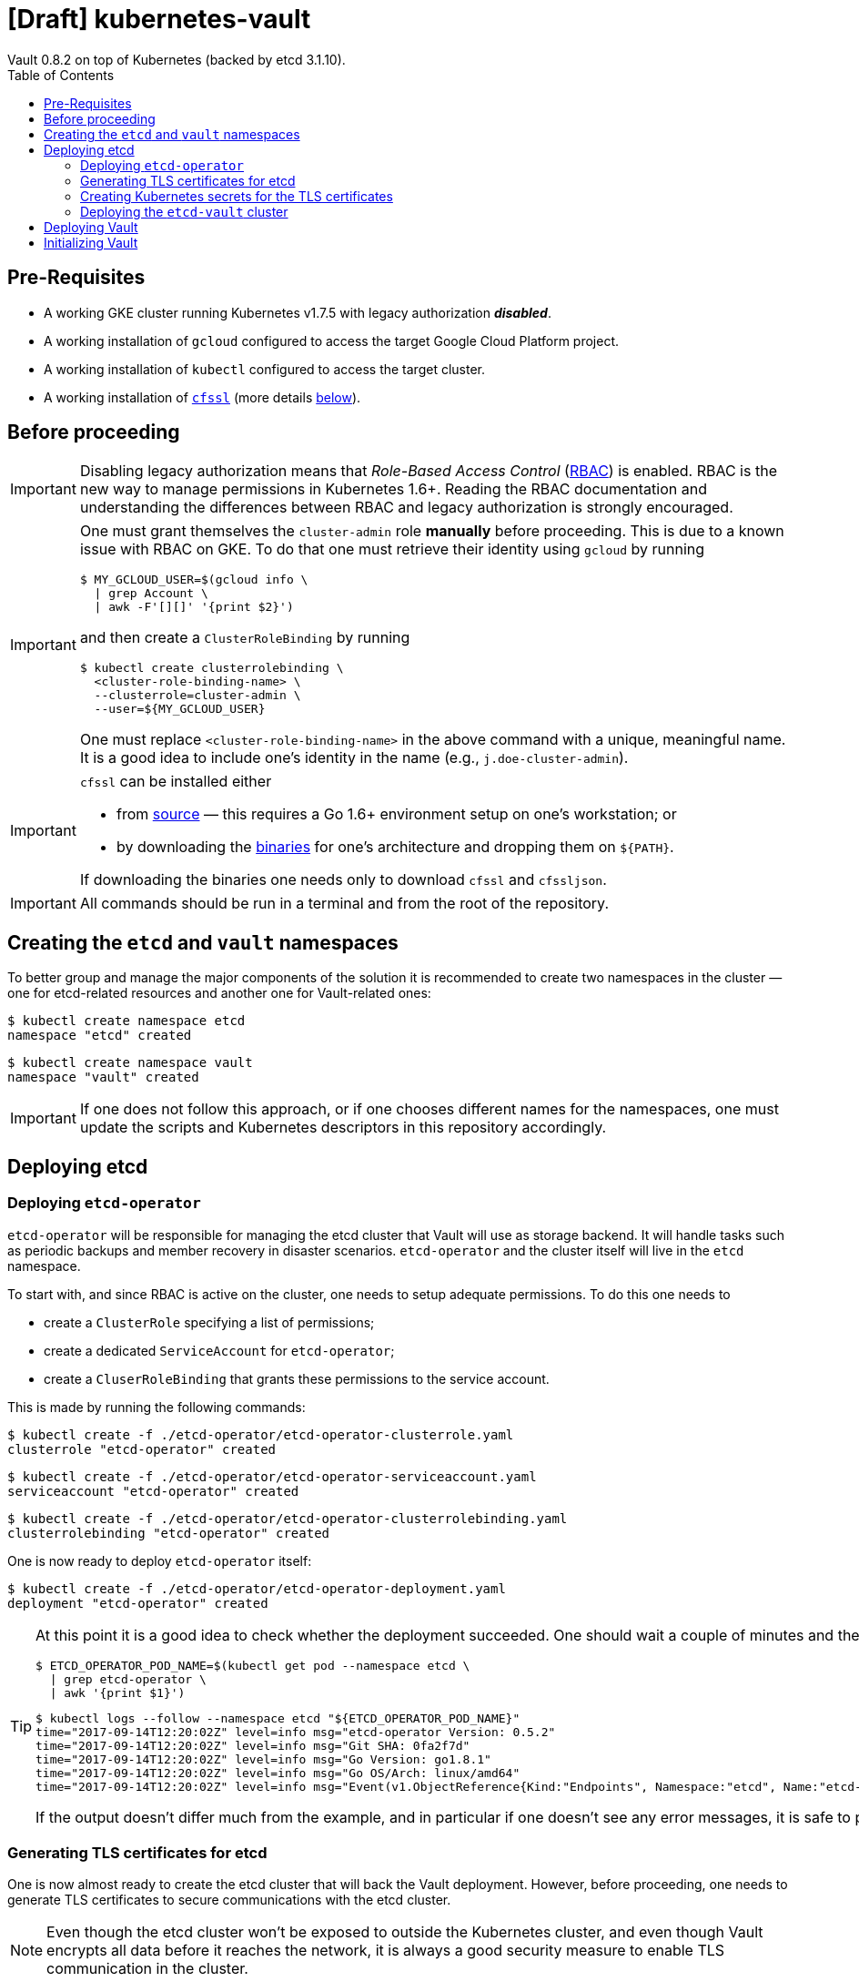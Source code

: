 = [Draft] kubernetes-vault
Vault 0.8.2 on top of Kubernetes (backed by etcd 3.1.10).
:icons: font
:toc:

== Pre-Requisites

* A working GKE cluster running Kubernetes v1.7.5 with legacy authorization
 *_disabled_*.
* A working installation of `gcloud` configured to access the target Google
 Cloud Platform project.
* A working installation of `kubectl` configured to access the target cluster.
* A working installation of https://github.com/cloudflare/cfssl[`cfssl`]
 (more details <<#bookmark-cfssl, below>>).

== Before proceeding

[IMPORTANT]
====
Disabling legacy authorization means that _Role-Based Access Control_
(https://kubernetes.io/docs/admin/authorization/rbac/[RBAC]) is enabled. RBAC
is the new way to manage permissions in Kubernetes 1.6+. Reading the RBAC
documentation and understanding the differences between RBAC and legacy
authorization is strongly encouraged.
====

[IMPORTANT]
====
One must grant themselves the `cluster-admin` role *manually* before
proceeding. This is due to a known issue with RBAC on GKE. To do that one must
retrieve their identity using `gcloud` by running

[source,bash]
----
$ MY_GCLOUD_USER=$(gcloud info \
  | grep Account \
  | awk -F'[][]' '{print $2}')
----

and then create a `ClusterRoleBinding` by running

[source,bash]
----
$ kubectl create clusterrolebinding \
  <cluster-role-binding-name> \
  --clusterrole=cluster-admin \
  --user=${MY_GCLOUD_USER}
----

One must replace `<cluster-role-binding-name>` in the above command with a
unique, meaningful name. It is a good idea to include one's identity in the
name (e.g., `j.doe-cluster-admin`).
====

[[bookmark-cfssl]]
[IMPORTANT]
====
`cfssl` can be installed either

* from https://github.com/cloudflare/cfssl[source] — this requires a Go 1.6+
 environment setup on one's workstation; or
* by downloading the https://pkg.cfssl.org/[binaries] for one's architecture
 and dropping them on `${PATH}`.

If downloading the binaries one needs only to download `cfssl` and `cfssljson`.
====

[IMPORTANT]
====
All commands should be run in a terminal and from the root of the repository.
====

== Creating the `etcd` and `vault` namespaces

To better group and manage the major components of the solution it is
recommended to create two namespaces in the cluster — one for etcd-related
resources and another one for Vault-related ones:

[source,bash]
----
$ kubectl create namespace etcd
namespace "etcd" created
----

[source,bash]
----
$ kubectl create namespace vault
namespace "vault" created
----

[IMPORTANT]
====
If one does not follow this approach, or if one chooses different names for the
namespaces, one must update the scripts and Kubernetes descriptors in this
repository accordingly.
====

== Deploying etcd

=== Deploying `etcd-operator`

`etcd-operator` will be responsible for managing the etcd cluster that Vault
will use as storage backend. It will handle tasks such as periodic backups and
member recovery in disaster scenarios. `etcd-operator` and the cluster itself
will live in the `etcd` namespace.

To start with, and since RBAC is active on the cluster, one needs to setup
adequate permissions. To do this one needs to

* create a `ClusterRole` specifying a list of permissions;
* create a dedicated `ServiceAccount` for `etcd-operator`;
* create a `CluserRoleBinding` that grants these permissions to the service
 account.

This is made by running the following commands:

[source,bash]
----
$ kubectl create -f ./etcd-operator/etcd-operator-clusterrole.yaml
clusterrole "etcd-operator" created
----

[source,bash]
----
$ kubectl create -f ./etcd-operator/etcd-operator-serviceaccount.yaml
serviceaccount "etcd-operator" created
----

[source,bash]
----
$ kubectl create -f ./etcd-operator/etcd-operator-clusterrolebinding.yaml
clusterrolebinding "etcd-operator" created
----

One is now ready to deploy `etcd-operator` itself:

[source,bash]
----
$ kubectl create -f ./etcd-operator/etcd-operator-deployment.yaml
deployment "etcd-operator" created
----

[TIP]
====
At this point it is a good idea to check whether the deployment succeeded. One
should wait a couple of minutes and then run:

[source,bash]
----
$ ETCD_OPERATOR_POD_NAME=$(kubectl get pod --namespace etcd \
  | grep etcd-operator \
  | awk '{print $1}')
----

[source,bash]
----
$ kubectl logs --follow --namespace etcd "${ETCD_OPERATOR_POD_NAME}"
time="2017-09-14T12:20:02Z" level=info msg="etcd-operator Version: 0.5.2"
time="2017-09-14T12:20:02Z" level=info msg="Git SHA: 0fa2f7d"
time="2017-09-14T12:20:02Z" level=info msg="Go Version: go1.8.1"
time="2017-09-14T12:20:02Z" level=info msg="Go OS/Arch: linux/amd64"
time="2017-09-14T12:20:02Z" level=info msg="Event(v1.ObjectReference{Kind:"Endpoints", Namespace:"etcd", Name:"etcd-operator", UID:"08f3a0d2-9947-11e7-809e-42010a9a00c3", APIVersion:"v1", ResourceVersion:"870", FieldPath:""}): type: 'Normal' reason: 'LeaderElection' etcd-operator-3160827283-4ksk8 became leader
----

If the output doesn't differ much from the example, and in particular if one
doesn't see any error messages, it is safe to proceed.
====

=== Generating TLS certificates for etcd

One is now almost ready to create the etcd cluster that will back the Vault
deployment. However, before proceeding, one needs to generate TLS certificates
to secure communications with the etcd cluster.

[NOTE]
====
Even though the etcd cluster won't be exposed to outside the Kubernetes
cluster, and even though Vault encrypts all data before it reaches the
network, it is always a good security measure to enable TLS communication in
the cluster.
====

One will need different types of certificates for establishing TLS:

* A server certificate which etcd will use for serving _client-to-server_
 requests (such as a request for a key).
* A server certificate which etcd will use for serving _server-to-server_
 requests (such as clustering operations).
* A client certificate to _authenticate_ requests from `etcd-operator`.
* A client certificate to _authenticate_ requests from Vault.

One will also need a _Certificate Authority_ (CA) to sign these certificates.
Since one will be securing communications in cluster-internal domains (such as
`etcd-0000.etcd-vault.etcd.svc.cluster.local`) one cannot rely on an external
CA to provide these certificates. That being, one must bootstrap their own CA
and use it to sign these certificates.

[NOTE]
====
Since `etcd-operator` has some strict requirements on the format of the
input for TLS configuration, and due to the amount of certificates one needs
to generate, a helper script is provided at `tls/create-etcd-certs.sh`.
Running it will bootstrap the CA and sign all the necessary certificates.
====

To generate the certificates run:

[source,bash]
----
$ ./tls/create-etcd-certs.sh
2017/09/12 18:33:09 [INFO] generating a new CA key and certificate from CSR
(...)
----

[[bookmark-tls-certs]]

[IMPORTANT]
====
This will generate some `.crt` and `.key` files that will be placed in the
`tls/certs` folder. One must make sure that they are kept in a safe place and
safe from prying eyes. Leaking these files may result in a compromised etcd
cluster.
====

[NOTE]
====
The Certificate Authority generated in this step *_is not_* the same thing as
the Certificate Authority one is seeking to establish as a result of this
project. Its only purpose is to establish trust in this particular setup of
etcd and Vault, and it *_must not_* be used for anything else.
====

=== Creating Kubernetes secrets for the TLS certificates

As mentioned above, `etcd-operator` has strict requirements regarding the names
of the certificate files used to establish TLS communications. In particular,
`etcd-operator` expects three Kubernetes secrets to be provided when creating a
new etcd cluster:

[cols="2*"]
|===
^| Secret name
^| Description

^| `etcd-peer-tls`
<| a secret containing a certificate bundle for
 _server-to-server_ communication.
^| `etcd-server-tls`
<| a secret containing a certificate bundle for
 _client-to-server_ communication.
^| `etcd-client-tls`
<| a secret containing a certificate bundle for
 authenticating `etcd-operator` requests.
|===

[NOTE]
====
The structure of each secret is discussed in detail in the `etcd-operator`
https://github.com/coreos/etcd-operator/blob/v0.5.2/doc/user/cluster_tls.md[docs].
In order to ease the creation of these secrets when following this document, a
helper script is provided at `tls/create-etcd-secrets.sh`. Running it will
create all the necessary secrets in the Kubernetes cluster.
====

To create these secrets in the Kubernetes cluster one must run

[source,bash]
----
$ ./tls/create-etcd-secrets.sh
secret "etcd-peer-tls" created
secret "etcd-server-tls" created
secret "etcd-client-tls" created
secret "vault-etcd-tls" created
----

This will also create a `vault-etcd-tls` secret that will be needed later on.

[NOTE]
====
`vault-etcd-tls` secret follows the `etcd-operator` conventions for consistency
and ease of management. In practice it didn't need to follow the same
conventions.
====

[NOTE]
====
At this point one should give <<bookmark-tls-certs,this note>> a second read
and decide what to do with the certificate files in `tls/certs`, as they won't
be needed for the remainder of the procedure.
====

=== Deploying the `etcd-vault` cluster

Now that `etcd-operator` and the necessary Kubernetes secrets are adequately
setup it is time to create the etcd cluster. To do that, one must run

[source,bash]
----
$ kubectl create -f etcd/vault-etcd-etcdcluster.yaml
etcdcluster "etcd-vault" created
----

[NOTE]
====
The cluster is created as a
https://kubernetes.io/docs/concepts/api-extension/custom-resources/[custom resource]
of type `etcdcluster` rather than as a traditional `Deployment` or `ReplicaSet`
— it is `etcd-operator` that will take care of "translating" this
custom resource into a set of pods and services according to the provided
specification.
====

[NOTE]
====
A few words on the link:./etcd/vault-etcd-etcdcluster.yaml[cluster specification]:

* We are requesting a cluster with *_three nodes_*. This is believed to be
 enough to the project's needs.
* We are requesting the cluster to be based on *_etcd v3.1.10_*. This is
 because `etcd-operator` doesn't fully support v3.2 yet.
* We are requesting `etcd-operator` to make backups of our data *_every
 hour_*, and to keep *_at most twelve backups_*. These are stored in a 2GB
 https://cloud.google.com/compute/docs/disks/[Persistent Disk].
* We are requesting for the cluster to be named `etcd-vault`.
====

[TIP]
====
It is now a good idea to check whether the deployment suceeded by inspecting
pods in the `etcd` namespace:

[source,bash]
----
$ kubectl get pod --namespace etcd
NAME                                         READY     STATUS    RESTARTS   AGE
etcd-operator-3662686044-1v9wm               1/1       Running   0          19h
etcd-vault-0000                              1/1       Running   0          6h
etcd-vault-0001                              1/1       Running   0          6h
etcd-vault-0002                              1/1       Running   0          6h
etcd-vault-backup-sidecar-1593014069-237dq   1/1       Running   0          6h
----

If one's output is similar to this it is safe to proceed.
====

== Deploying Vault

Vault's deployment is fairly simple. It is composed of three files:

* `vault-configmap.yaml` — contains Vault's
  https://www.vaultproject.io/docs/configuration/index.html[configuration]
  file.
* `vault-serviceaccount.yaml` — creates a service account for Vault.
* `vault-deployment.yaml` — describes the deployment of Vault itself.


[NOTE]
====
Creating a dedicated service account for Vault doesn't bring any immediate
benefit. However, it allows us to follow the principle of least-privilege from
an early stage and to prevent some known issues with `default` service
accounts.
====

In order to complete the deployment one needs to run the following commands:

[source,bash]
----
$ kubectl create -f vault/vault-configmap.yaml
configmap "vault" created
----

[source,bash]
----
$ kubectl create -f vault/vault-serviceaccount.yaml
serviceaccount "vault" created
----

[source,bash]
----
$ kubectl create -f vault/vault-deployment.yaml
deployment "vault" created
----

[TIP]
====
It is now a good idea to check whether the deployment suceeded by inspecting
pods in the `vault` namespace:

[source,bash]
----
$ kubectl get pod --namespace vault
NAME                     READY     STATUS    RESTARTS   AGE
vault-2305212354-86j82   1/1       Running   0          30s
----

If one’s output is similar to this it is safe to proceed.
====

[TIP]
====

If one inspects the logs of the single Vault pod, one may find the following
output:

[source,bash]
----
$ VAULT_POD=$(kubectl get pod --namespace vault \
  | grep vault \
  | head -n 1 \
  | awk '{print $1}')
$ kubectl logs --namespace vault $VAULT_POD
==> Vault server configuration:

                     Cgo: disabled
              Listener 1: tcp (addr: "0.0.0.0:8200", cluster address: "0.0.0.0:8201", tls: "disabled")
               Log Level: info
                   Mlock: supported: true, enabled: true
                 Storage: etcd (HA disabled)
                 Version: Vault v0.8.2
             Version Sha: 9afe7330e06e486ee326621624f2077d88bc9511

==> Vault server started! Log data will stream in below:

2017/09/14 12:45:48.385955 [WARN ] Failed to dial %s: %v; please retry. etcd-vault-0000.etcd-vault.etcd.svc:2379 grpc: the connection is closing

2017/09/14 12:45:48.386084 [WARN ] Failed to dial %s: %v; please retry. etcd-vault-0001.etcd-vault.etcd.svc:2379 grpc: the connection is closing

2017/09/14 12:45:48.386099 [WARN ] Failed to dial %s: %v; please retry. etcd-vault-0002.etcd-vault.etcd.svc:2379 grpc: the connection is closing

2017/09/14 12:45:48.394853 [WARN ] Failed to dial %s: %v; please retry. etcd-vault-client.etcd.svc:2379 connection error: desc = "transport: authentication handshake failed: context canceled"

2017/09/14 12:45:48.414714 [WARN ] Failed to dial %s: %v; please retry. etcd-vault-0001.etcd-vault.etcd.svc:2379 connection error: desc = "transport: authentication handshake failed: context canceled"

2017/09/14 12:45:48.414998 [WARN ] Failed to dial %s: %v; please retry. etcd-vault-0000.etcd-vault.etcd.svc:2379 connection error: desc = "transport: authentication handshake failed: context canceled"

2017/09/14 12:45:57.927998 [INFO ] core: security barrier not initialized
2017/09/14 12:45:57.928873 [INFO ] core: security barrier not initialized
----

The few first `WARN` level messages represent failed attempts to connect to the
etcd cluster. These are https://github.com/hashicorp/vault/issues/2518[being investigated]
and do not represent a problem.

The last two `INFO` level messages indicate that Vault hasn't been initialized
yet. Vault will keep repeating these until one takes action.

====

== Initializing Vault

(Terminal 1)

[source,bash]
----
$ VAULT_POD_NAME=$(kubectl get --namespace vault pod \
  | grep vault \
  | awk '{print $1}')
$ kubectl port-forward --namespace vault "${VAULT_POD_NAME}" 8200:8200
Forwarding from 127.0.0.1:8200 -> 8200
Forwarding from [::1]:8200 -> 8200
----

(Terminal 2)

[source,bash]
----
$ export VAULT_ADDR='http://127.0.0.1:8200'
$ vault init
Unseal Key 1: xxxxxxxxxxxxxxxxxxxxxxxxxxxxxxxxxxxxxxxxxxxx
Unseal Key 2: xxxxxxxxxxxxxxxxxxxxxxxxxxxxxxxxxxxxxxxxxxxx
Unseal Key 3: xxxxxxxxxxxxxxxxxxxxxxxxxxxxxxxxxxxxxxxxxxxx
Unseal Key 4: xxxxxxxxxxxxxxxxxxxxxxxxxxxxxxxxxxxxxxxxxxxx
Unseal Key 5: xxxxxxxxxxxxxxxxxxxxxxxxxxxxxxxxxxxxxxxxxxxx
Initial Root Token: xxxxxxxx-xxxx-xxxx-xxxx-xxxxxxxxxxxx

Vault initialized with 5 keys and a key threshold of 3. Please
securely distribute the above keys. When the vault is re-sealed,
restarted, or stopped, you must provide at least 3 of these keys
to unseal it again.

Vault does not store the master key. Without at least 3 keys,
your vault will remain permanently sealed.
----